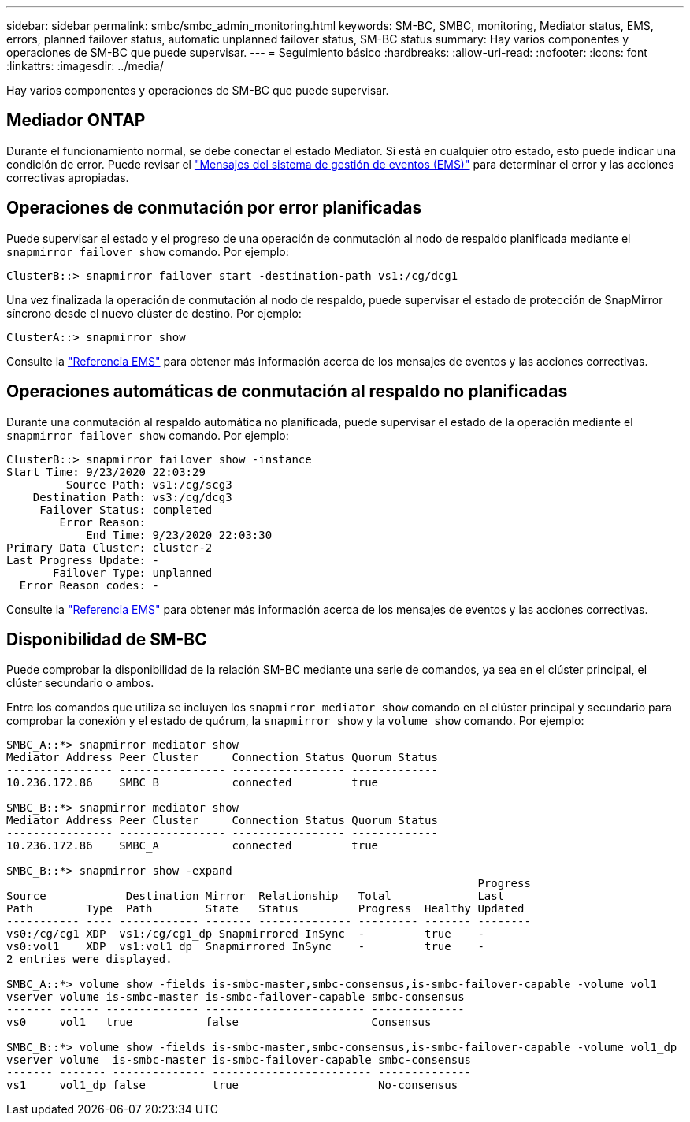 ---
sidebar: sidebar 
permalink: smbc/smbc_admin_monitoring.html 
keywords: SM-BC, SMBC, monitoring, Mediator status, EMS, errors, planned failover status, automatic unplanned failover status, SM-BC status 
summary: Hay varios componentes y operaciones de SM-BC que puede supervisar. 
---
= Seguimiento básico
:hardbreaks:
:allow-uri-read: 
:nofooter: 
:icons: font
:linkattrs: 
:imagesdir: ../media/


[role="lead"]
Hay varios componentes y operaciones de SM-BC que puede supervisar.



== Mediador ONTAP

Durante el funcionamiento normal, se debe conectar el estado Mediator. Si está en cualquier otro estado, esto puede indicar una condición de error. Puede revisar el link:https://docs.netapp.com/us-en/ontap-ems-9121/sm-mediator-events.html["Mensajes del sistema de gestión de eventos (EMS)"^] para determinar el error y las acciones correctivas apropiadas.



== Operaciones de conmutación por error planificadas

Puede supervisar el estado y el progreso de una operación de conmutación al nodo de respaldo planificada mediante el `snapmirror failover show` comando. Por ejemplo:

....
ClusterB::> snapmirror failover start -destination-path vs1:/cg/dcg1
....
Una vez finalizada la operación de conmutación al nodo de respaldo, puede supervisar el estado de protección de SnapMirror síncrono desde el nuevo clúster de destino. Por ejemplo:

....
ClusterA::> snapmirror show
....
Consulte la link:https://docs.netapp.com/us-en/ontap-ems-9121/smbc-pfo-events.html["Referencia EMS"^] para obtener más información acerca de los mensajes de eventos y las acciones correctivas.



== Operaciones automáticas de conmutación al respaldo no planificadas

Durante una conmutación al respaldo automática no planificada, puede supervisar el estado de la operación mediante el `snapmirror failover show` comando. Por ejemplo:

....
ClusterB::> snapmirror failover show -instance
Start Time: 9/23/2020 22:03:29
         Source Path: vs1:/cg/scg3
    Destination Path: vs3:/cg/dcg3
     Failover Status: completed
        Error Reason:
            End Time: 9/23/2020 22:03:30
Primary Data Cluster: cluster-2
Last Progress Update: -
       Failover Type: unplanned
  Error Reason codes: -
....
Consulte la link:https://docs.netapp.com/us-en/ontap-ems-9121/smbc-aufo-events.html["Referencia EMS"^] para obtener más información acerca de los mensajes de eventos y las acciones correctivas.



== Disponibilidad de SM-BC

Puede comprobar la disponibilidad de la relación SM-BC mediante una serie de comandos, ya sea en el clúster principal, el clúster secundario o ambos.

Entre los comandos que utiliza se incluyen los `snapmirror mediator show` comando en el clúster principal y secundario para comprobar la conexión y el estado de quórum, la `snapmirror show` y la `volume show` comando. Por ejemplo:

....
SMBC_A::*> snapmirror mediator show
Mediator Address Peer Cluster     Connection Status Quorum Status
---------------- ---------------- ----------------- -------------
10.236.172.86    SMBC_B           connected         true

SMBC_B::*> snapmirror mediator show
Mediator Address Peer Cluster     Connection Status Quorum Status
---------------- ---------------- ----------------- -------------
10.236.172.86    SMBC_A           connected         true

SMBC_B::*> snapmirror show -expand
                                                                       Progress
Source            Destination Mirror  Relationship   Total             Last
Path        Type  Path        State   Status         Progress  Healthy Updated
----------- ---- ------------ ------- -------------- --------- ------- --------
vs0:/cg/cg1 XDP  vs1:/cg/cg1_dp Snapmirrored InSync  -         true    -
vs0:vol1    XDP  vs1:vol1_dp  Snapmirrored InSync    -         true    -
2 entries were displayed.

SMBC_A::*> volume show -fields is-smbc-master,smbc-consensus,is-smbc-failover-capable -volume vol1
vserver volume is-smbc-master is-smbc-failover-capable smbc-consensus
------- ------ -------------- ------------------------ --------------
vs0     vol1   true           false                    Consensus

SMBC_B::*> volume show -fields is-smbc-master,smbc-consensus,is-smbc-failover-capable -volume vol1_dp
vserver volume  is-smbc-master is-smbc-failover-capable smbc-consensus
------- ------- -------------- ------------------------ --------------
vs1     vol1_dp false          true                     No-consensus
....